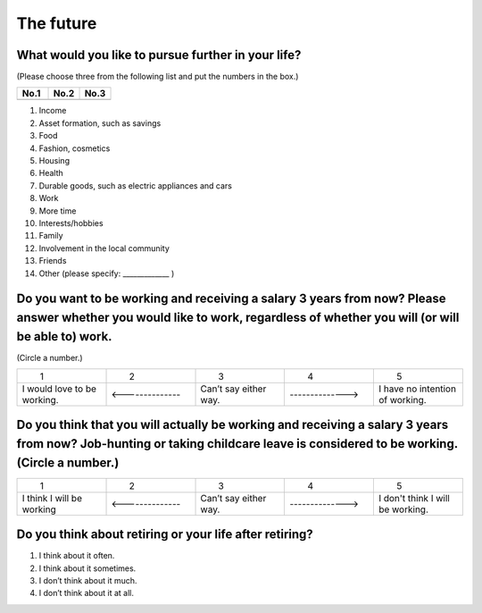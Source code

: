 ================
 The future
================

What would you like to pursue further in your life?
=======================================================

(Please choose three from the following list and put the numbers in the box.)

.. list-table::
   :header-rows: 1
   :widths: 2, 2, 2

   * - No.1
     - No.2
     - No.3
   * -
     -
     -


1. Income
2. Asset formation, such as savings
3. Food
4. Fashion, cosmetics
5. Housing
6. Health
7. Durable goods, such as electric appliances and cars
8. Work
9. More time
10. Interests/hobbies
11. Family
12. Involvement in the local community
13. Friends
14. Other (please specify: _____________ )


Do you want to be working and receiving a salary 3 years from now? Please answer whether you would like to work, regardless of whether you will (or will be able to) work.
==============================================================================================================================================================================

(Circle a number.)

.. list-table::
   :header-rows: 0
   :widths: 2, 2, 2, 2, 2

   * - \　　1
     - \　　2
     - \　　3
     - \　　4
     - \　　5
   * - I would love to be working.
     - <--------------
     - Can’t say either way.
     - -------------->
     - I have no intention of working.


Do you think that you will actually be working and receiving a salary 3 years from now? Job-hunting or taking childcare leave is considered to be working. (Circle a number.)
=========================================================================================================================================================================================

.. list-table::
   :header-rows: 0
   :widths: 2, 2, 2, 2, 2

   * - \　　1
     - \　　2
     - \　　3
     - \　　4
     - \　　5
   * - I think I will be working
     - <--------------
     - Can’t say either way.
     - -------------->
     - I don't think I will be working.



Do you think about retiring or your life after retiring?
====================================================================

1. I think about it often.
2. I think about it sometimes.
3. I don’t think about it much.
4. I don’t think about it at all.
